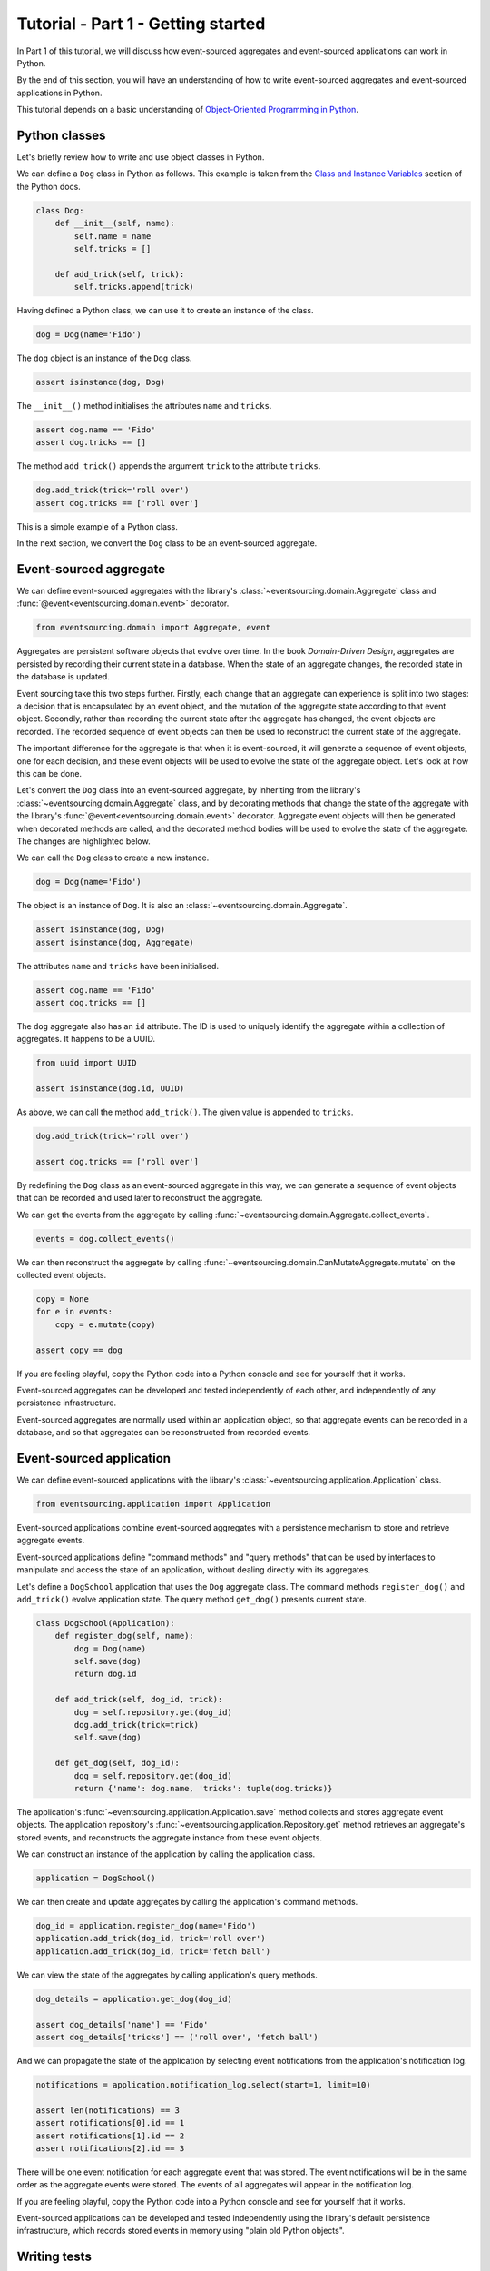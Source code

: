 ===================================
Tutorial - Part 1 - Getting started
===================================

In Part 1 of this tutorial, we will discuss how event-sourced aggregates
and event-sourced applications can work in Python.

By the end of this section, you will have an understanding of how to write
event-sourced aggregates and event-sourced applications in Python.

This tutorial depends on a basic understanding of `Object-Oriented Programming
in Python <https://realpython.com/python3-object-oriented-programming/>`_.

Python classes
==============

Let's briefly review how to write and use object classes in Python.

We can define a ``Dog`` class in Python as follows.
This example is taken from the `Class and Instance Variables
<https://docs.python.org/3/tutorial/classes.html#class-and-instance-variables>`_
section of the Python docs.

.. code-block:: python

    class Dog:
        def __init__(self, name):
            self.name = name
            self.tricks = []

        def add_trick(self, trick):
            self.tricks.append(trick)

Having defined a Python class, we can use it to create an instance of the class.

.. code-block:: python

    dog = Dog(name='Fido')

The ``dog`` object is an instance of the ``Dog`` class.

.. code-block:: python

    assert isinstance(dog, Dog)

The ``__init__()`` method initialises the attributes ``name`` and ``tricks``.

.. code-block:: python

    assert dog.name == 'Fido'
    assert dog.tricks == []

The method ``add_trick()`` appends the argument ``trick`` to the attribute ``tricks``.

.. code-block:: python

    dog.add_trick(trick='roll over')
    assert dog.tricks == ['roll over']

This is a simple example of a Python class.

In the next section, we convert the ``Dog`` class to be an event-sourced aggregate.

Event-sourced aggregate
=======================

We can define event-sourced aggregates with the library's :class:`~eventsourcing.domain.Aggregate` class
and :func:`@event<eventsourcing.domain.event>` decorator.

.. code-block:: python

    from eventsourcing.domain import Aggregate, event

Aggregates are persistent software objects that evolve over time. In the
book *Domain-Driven Design*, aggregates are persisted by recording their
current state in a database. When the state of an aggregate changes, the
recorded state in the database is updated.

Event sourcing take this two steps further. Firstly, each change that an
aggregate can experience is split into two stages: a decision that is
encapsulated by an event object, and the mutation of the aggregate state
according to that event object. Secondly, rather than recording the
current state after the aggregate has changed, the event objects are recorded.
The recorded sequence of event objects can then be used to reconstruct the
current state of the aggregate.

The important difference for the aggregate is that when it is event-sourced,
it will generate a sequence of event objects, one for each decision, and these
event objects will be used to evolve the state of the aggregate object. Let's
look at how this can be done.

Let's convert the ``Dog`` class into an event-sourced aggregate, by inheriting
from the library's :class:`~eventsourcing.domain.Aggregate` class, and by decorating methods that change
the state of the aggregate with the library's :func:`@event<eventsourcing.domain.event>` decorator.
Aggregate event objects will then be generated when decorated methods are called, and
the decorated method bodies will be used to evolve the state of the aggregate.
The changes are highlighted below.

.. code-block:: python
    :emphasize-lines: 1,2,7

    class Dog(Aggregate):
        @event('Registered')
        def __init__(self, name):
            self.name = name
            self.tricks = []

        @event('TrickAdded')
        def add_trick(self, trick):
            self.tricks.append(trick)

We can call the ``Dog`` class to create a new instance.

.. code-block:: python

    dog = Dog(name='Fido')

The object is an instance of ``Dog``. It is also an :class:`~eventsourcing.domain.Aggregate`.

.. code-block:: python

    assert isinstance(dog, Dog)
    assert isinstance(dog, Aggregate)

The attributes ``name`` and ``tricks`` have been initialised.

.. code-block:: python

    assert dog.name == 'Fido'
    assert dog.tricks == []

The ``dog`` aggregate also has an ``id`` attribute. The ID is used to uniquely identify
the aggregate within a collection of aggregates. It happens to be a UUID.

.. code-block:: python

    from uuid import UUID

    assert isinstance(dog.id, UUID)

As above, we can call the method ``add_trick()``. The given value is appended to ``tricks``.

.. code-block:: python

    dog.add_trick(trick='roll over')

    assert dog.tricks == ['roll over']

By redefining the ``Dog`` class as an event-sourced aggregate in this way, we can
generate a sequence of event objects that can be recorded and used later to
reconstruct the aggregate.

We can get the events from the aggregate by calling :func:`~eventsourcing.domain.Aggregate.collect_events`.

.. code-block:: python

    events = dog.collect_events()

We can then reconstruct the aggregate by calling :func:`~eventsourcing.domain.CanMutateAggregate.mutate` on the collected event objects.

.. code-block:: python

    copy = None
    for e in events:
        copy = e.mutate(copy)

    assert copy == dog

If you are feeling playful, copy the Python code into a Python console
and see for yourself that it works.

Event-sourced aggregates can be developed and tested independently
of each other, and independently of any persistence infrastructure.

Event-sourced aggregates are normally used within an application object,
so that aggregate events can be recorded in a database, and so that
aggregates can be reconstructed from recorded events.


Event-sourced application
=========================

We can define event-sourced applications with the library's :class:`~eventsourcing.application.Application` class.

.. code-block:: python

    from eventsourcing.application import Application

Event-sourced applications combine event-sourced aggregates
with a persistence mechanism to store and retrieve aggregate events.

Event-sourced applications define "command methods" and "query methods"
that can be used by interfaces to manipulate and access the state of an
application, without dealing directly with its aggregates.

Let's define a ``DogSchool`` application that uses the ``Dog`` aggregate class.
The command methods ``register_dog()`` and ``add_trick()`` evolve application
state. The query method ``get_dog()`` presents current state.

.. code-block:: python

    class DogSchool(Application):
        def register_dog(self, name):
            dog = Dog(name)
            self.save(dog)
            return dog.id

        def add_trick(self, dog_id, trick):
            dog = self.repository.get(dog_id)
            dog.add_trick(trick=trick)
            self.save(dog)

        def get_dog(self, dog_id):
            dog = self.repository.get(dog_id)
            return {'name': dog.name, 'tricks': tuple(dog.tricks)}

The application's :func:`~eventsourcing.application.Application.save` method collects and stores aggregate event objects.
The application repository's :func:`~eventsourcing.application.Repository.get` method retrieves an aggregate's stored
events, and reconstructs the aggregate instance from these event objects.

We can construct an instance of the application by calling the application class.

.. code-block:: python

    application = DogSchool()

We can then create and update aggregates by calling the application's command methods.

.. code-block:: python

    dog_id = application.register_dog(name='Fido')
    application.add_trick(dog_id, trick='roll over')
    application.add_trick(dog_id, trick='fetch ball')

We can view the state of the aggregates by calling application's query methods.

.. code-block:: python

    dog_details = application.get_dog(dog_id)

    assert dog_details['name'] == 'Fido'
    assert dog_details['tricks'] == ('roll over', 'fetch ball')

And we can propagate the state of the application by selecting
event notifications from the application's notification log.

.. code-block:: python

    notifications = application.notification_log.select(start=1, limit=10)

    assert len(notifications) == 3
    assert notifications[0].id == 1
    assert notifications[1].id == 2
    assert notifications[2].id == 3

There will be one event notification for each aggregate event that was stored.
The event notifications will be in the same order as the aggregate events were
stored. The events of all aggregates will appear in the notification log.

If you are feeling playful, copy the Python code into a Python console
and see for yourself that it works.

Event-sourced applications can be developed and tested independently
using the library's default persistence infrastructure, which records
stored events in memory using "plain old Python objects".


Writing tests
=============

It is generally recommended to follow a test-driven approach to the
development of event-sourced applications. You can get started by first
writing a failing test for your application in a Python module,
for example a file ``test_application.py`` with the following test.

.. code-block:: python

    def test_dog_school():

        # Construct the application.
        app = DogSchool()

        # Register a dog.
        dog_id = app.register_dog(name='Fido')

        # Check the dog has been registered.
        assert app.get_dog(dog_id) == {
            'name': 'Fido',
            'tricks': (),
        }

        # Add tricks.
        app.add_trick(dog_id, trick='roll over')
        app.add_trick(dog_id, trick='fetch ball')

        # Check the tricks have been added.
        assert app.get_dog(dog_id) == {
            'name': 'Fido',
            'tricks': ('roll over', 'fetch ball'),
        }


You can begin to develop your application by defining your application
and aggregate classes in the test module. You can then refactor by moving
your application and aggregate classes to separate modules. For example
your application class could be moved to an ``application.py`` file, and
your aggregate classes could be moved to a ``domainmodel.py`` file. See
the "live coding" video :ref:`Event sourcing in 15 minutes <event-sourcing-in-15-minutes>`
for a demonstration of how this can be done.

Project structure
=================

You are free to structure your project files however you wish. It is
generally recommended to put test code and code-under-test in separate
folders.

::

    your_project/__init__.py
    your_project/application.py
    your_project/domainmodel.py
    tests/__init__.py
    tests/test_application.py

If you will have a larger number of aggregate classes, you may wish to
convert the ``domainmodel.py`` file into a Python package, and have a
separate submodule for each aggregate class. To start a new project
with modern tooling, you can use the `template for Python eventsourcing
projects <https://github.com/pyeventsourcing/cookiecutter-eventsourcing#readme>`_.


Exercise
========

Completing this exercise depends on having a working Python installation,
:doc:`installing the eventsourcing library </topics/installing>`,
and knowing how to `write and run tests in Python <https://realpython.com/python-testing>`_.

Copy the ``test_dog_school()`` function (see above) into a Python file, for example
``test_application.py``. Then run the test function and see that it fails. Then add
the ``DogSchool`` application and the ``Dog`` aggregate code. Then run the test function
again and see that it passes.

.. code-block:: python

    test_dog_school()

When your code is working, refactor by moving the application and
aggregate classes to separate Python files, for example ``application.py``
and ``domainmodel.py``. After completing your refactorings, run the test
again to make sure your code still works.

If you are feeling playful, you can use a debugger or add some print
statements to step through what happens in the aggregate and application
classes.


Next steps
==========

* For more information about event-sourced aggregates, please
  read :doc:`Part 2 </topics/tutorial/part2>` of this tutorial.
* For more information about event-sourced applications, please
  read :doc:`Part 3 </topics/tutorial/part3>` of this tutorial.
